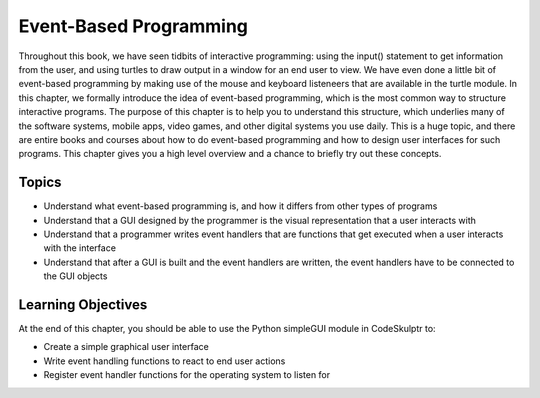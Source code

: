 ..  Copyright (C)  Celine Latulipe.  Permission is granted to copy, distribute
    and/or modify this document under the terms of the GNU Free Documentation
    License, Version 1.3 or any later version published by the Free Software
    Foundation; with Invariant Sections being Forward, Prefaces, and
    Contributor List, no Front-Cover Texts, and no Back-Cover Texts.  A copy of
    the license is included in the section entitled "GNU Free Documentation
    License".

Event-Based Programming
=======================

Throughout this book, we have seen tidbits of interactive programming: using the input() statement to get information from the user, and using turtles to draw output in a window for an end user to view. We have even done a little bit of event-based programming by making use of the mouse and keyboard listeneers that are available in the turtle module. In this chapter, we formally introduce the idea of event-based programming, which is the most common way to structure interactive programs. The purpose of this chapter is to help you to understand this structure, which underlies many of the software systems, mobile apps, video games, and other digital systems you use daily. This is a huge topic, and there are entire books and courses about how to do event-based programming and how to design user interfaces for such programs. This chapter gives you a high level overview and a chance to briefly try out these concepts. 



Topics
------

* Understand what event-based programming is, and how it differs from other types of programs
* Understand that a GUI designed by the programmer is the visual representation that a user interacts with
* Understand that a programmer writes event handlers that are functions that get executed when a user interacts with the interface
* Understand that after a GUI is built and the event handlers are written, the event handlers have to be connected to the GUI objects

Learning Objectives
-------------------

At the end of this chapter, you should be able to use the Python simpleGUI module in CodeSkulptr to:

* Create a simple graphical user interface
* Write event handling functions to react to end user actions
* Register event handler functions for the operating system to listen for

